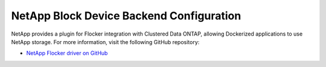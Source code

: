 .. _netapp-backend:

=========================================
NetApp Block Device Backend Configuration
=========================================

NetApp provides a plugin for Flocker integration with Clustered Data ONTAP, allowing Dockerized applications to use NetApp storage.
For more information, visit the following GitHub repository: 

* `NetApp Flocker driver on GitHub`_

.. XXX FLOC 2443 to expand this Backend storage section

.. _NetApp Flocker driver on GitHub: https://github.com/netapp/flocker

